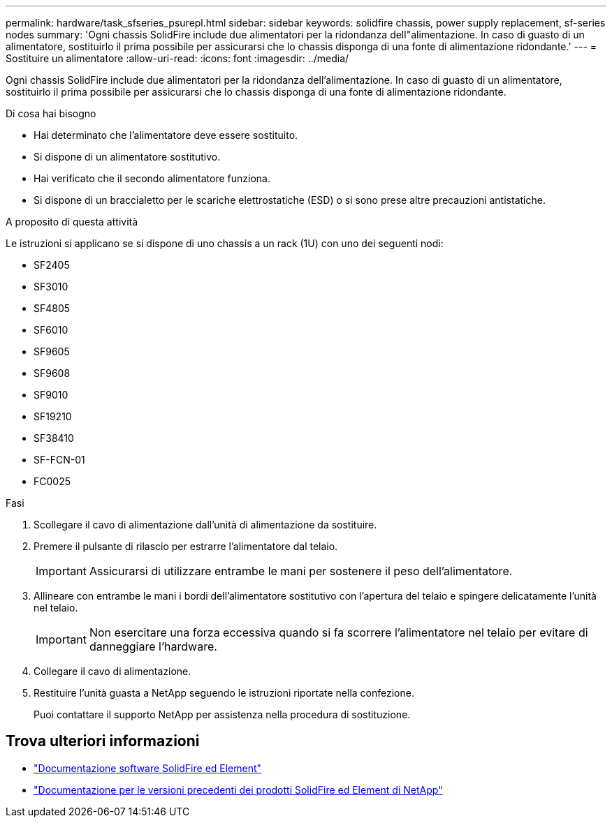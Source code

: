 ---
permalink: hardware/task_sfseries_psurepl.html 
sidebar: sidebar 
keywords: solidfire chassis, power supply replacement, sf-series nodes 
summary: 'Ogni chassis SolidFire include due alimentatori per la ridondanza dell"alimentazione. In caso di guasto di un alimentatore, sostituirlo il prima possibile per assicurarsi che lo chassis disponga di una fonte di alimentazione ridondante.' 
---
= Sostituire un alimentatore
:allow-uri-read: 
:icons: font
:imagesdir: ../media/


[role="lead"]
Ogni chassis SolidFire include due alimentatori per la ridondanza dell'alimentazione. In caso di guasto di un alimentatore, sostituirlo il prima possibile per assicurarsi che lo chassis disponga di una fonte di alimentazione ridondante.

.Di cosa hai bisogno
* Hai determinato che l'alimentatore deve essere sostituito.
* Si dispone di un alimentatore sostitutivo.
* Hai verificato che il secondo alimentatore funziona.
* Si dispone di un braccialetto per le scariche elettrostatiche (ESD) o si sono prese altre precauzioni antistatiche.


.A proposito di questa attività
Le istruzioni si applicano se si dispone di uno chassis a un rack (1U) con uno dei seguenti nodi:

* SF2405
* SF3010
* SF4805
* SF6010
* SF9605
* SF9608
* SF9010
* SF19210
* SF38410
* SF-FCN-01
* FC0025


.Fasi
. Scollegare il cavo di alimentazione dall'unità di alimentazione da sostituire.
. Premere il pulsante di rilascio per estrarre l'alimentatore dal telaio.
+

IMPORTANT: Assicurarsi di utilizzare entrambe le mani per sostenere il peso dell'alimentatore.

. Allineare con entrambe le mani i bordi dell'alimentatore sostitutivo con l'apertura del telaio e spingere delicatamente l'unità nel telaio.
+

IMPORTANT: Non esercitare una forza eccessiva quando si fa scorrere l'alimentatore nel telaio per evitare di danneggiare l'hardware.

. Collegare il cavo di alimentazione.
. Restituire l'unità guasta a NetApp seguendo le istruzioni riportate nella confezione.
+
Puoi contattare il supporto NetApp per assistenza nella procedura di sostituzione.





== Trova ulteriori informazioni

* https://docs.netapp.com/us-en/element-software/index.html["Documentazione software SolidFire ed Element"]
* https://docs.netapp.com/sfe-122/topic/com.netapp.ndc.sfe-vers/GUID-B1944B0E-B335-4E0B-B9F1-E960BF32AE56.html["Documentazione per le versioni precedenti dei prodotti SolidFire ed Element di NetApp"^]

